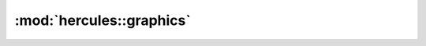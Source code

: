 :mod:`hercules::graphics`
===============
.. doxygennamespace:: hercules::graphics
   :members:
   :undoc-members:

